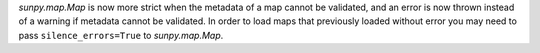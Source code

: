 `sunpy.map.Map` is now more strict when the metadata of a map cannot be validated, and
an error is now thrown instead of a warning if metadata cannot be validated. In order to
load maps that previously loaded without error you may need to pass ``silence_errors=True``
to `sunpy.map.Map`.

